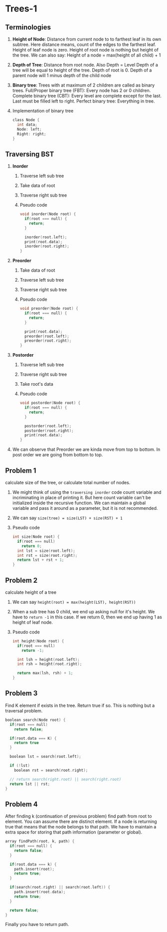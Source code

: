 * Trees-1
** Terminologies
1. *Height of Node*: Distance from current node to to farthest leaf in its own subtree.
   Here distance means, count of the edges to the farthest leaf.
   Height of leaf node is zero.
   Height of root node is nothing but height of the tree.
   We can also say: Height of a node = max(height of all child) + 1
2. *Depth of Tree*: Distance from root node.
   Also Depth = Level
   Depth of a tree will be equal to height of the tree.
   Depth of root is 0.
   Depth of a parent node will 1 minus depth of the child node
3. *Binary tree*: Trees with at maximum of 2 children are called as binary trees.
   Full/Proper binary tree (FBT): Every node has 2 or 0 children.
   Complete binary tree (CBT): Every level are complete except for the last.
   Last must be filled left to right.
   [[./fbt-cbt-examples.png]]
   Perfect binary tree: Everything in tree.
4. Implementation of binary tree
   #+begin_src C
class Node {
  int data;
  Node: left;
  Right: right;
}
   #+end_src
** Traversing BST
1. *Inorder*
   1. Traverse left sub tree
   2. Take data of root
   3. Traverse right sub tree
   4. Pseudo code
      #+begin_src C
void inorder(Node root) {
  if(root === null) {
    return;
  }

  inorder(root.left);
  print(root.data);
  inorder(root.right);
}
      #+end_src
2. *Preorder*
   1. Take data of root
   2. Traverse left sub tree
   3. Traverse right sub tree
   4. Pseudo code
      #+begin_src C
void preorder(Node root) {
  if(root === null) {
    return;
  }

  print(root.data);
  preorder(root.left);
  preorder(root.right);
}
      #+end_src
3. *Postorder*
   1. Traverse left sub tree
   2. Traverse right sub tree
   3. Take root's data
   4. Pseudo code
      #+begin_src C
void postorder(Node root) {
  if(root === null) {
    return;
  }

  postorder(root.left);
  postorder(root.right);
  print(root.data);
}
      #+end_src
4. We can observe that Preorder we are kinda move from top to bottom.
   In post order we are going from bottom to top.
** Problem 1
calculate size of the tree, or calculate total number of nodes.
1. We might think of using the ~traversing inorder~ code count variable and incriminating in place of printing it.
   But here count variable can't be initialized inside the recursive function.
   We can maintain a global variable and pass it around as a parameter, but it is not recommended.
2. We can say ~size(tree) = size(LST) + size(RST) + 1~
3. Pseudo code
   #+begin_src C
int size(Node root) {
  if(root === null)
    return 0;
  int lst = size(root.left);
  int rst = size(root.right);
  return lst + rst + 1;
}
   #+end_src
** Problem 2
calculate height of a tree
1. We can say ~height(root) = max(height(LST), height(RST))~
2. When a sub tree has 0 child, we end up asking null for it's height.
   We have to ~return -1~ in this case.
   If we return 0, then we end up having 1 as height of leaf node.
3. Pseudo code
   #+begin_src C
int height(Node root) {
  if(root === null)
    return -1;

  int lsh = height(root.left);
  int rsh = height(root.right);

  return max(lsh, rsh) + 1;
}
   #+end_src
** Problem 3
Find K element if exists in the tree. Return true if so.
This is nothing but a traversal problem.
#+begin_src C
boolean search(Node root) {
  if(root === null)
    return false;

  if(root.data === K) {
    return true
  }

  boolean lst = search(root.left);

  if (!lst)
    boolean rst = search(root.right);

  // return search(right.root) || search(right.root)
  return lst || rst;
}
#+end_src
** Problem 4
After finding k (continuation of previous problem) find path from root to element.
You can assume there are distinct element.
If a node is returning true that means that the node belongs to that path.
We have to maintain a extra space for storing that path information (parameter or global).
#+begin_src C
array findPath(root, k, path) {
  if(root === null) {
    return false;
  }

  if(root.data === k) {
    path.insert(root);
    return true;
  }

  if(search(root.right) || search(root.left)) {
    path.insert(root.data);
    return true;
  }

  return false;
}
#+end_src
Finally you have to return path.
